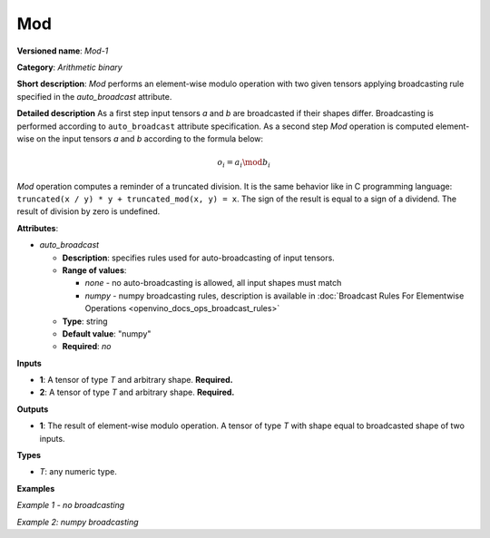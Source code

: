 .. {#openvino_docs_ops_arithmetic_Mod_1}

Mod
===


.. meta::
  :description: Learn about Mod-1 - an element-wise, arithmetic operation, which 
                can be performed on a single tensor in OpenVINO.

**Versioned name**: *Mod-1*

**Category**: *Arithmetic binary*

**Short description**: *Mod* performs an element-wise modulo operation with two given tensors applying broadcasting rule specified in the *auto_broadcast* attribute.

**Detailed description**
As a first step input tensors *a* and *b* are broadcasted if their shapes differ. Broadcasting is performed according to ``auto_broadcast`` attribute specification. As a second step *Mod* operation is computed element-wise on the input tensors *a* and *b* according to the formula below:

.. math::

   o_{i} = a_{i} \mod b_{i}


*Mod* operation computes a reminder of a truncated division. It is the same behavior like in C programming language: ``truncated(x / y) * y + truncated_mod(x, y) = x``. The sign of the result is equal to a sign of a dividend. The result of division by zero is undefined.

**Attributes**:

* *auto_broadcast*

  * **Description**: specifies rules used for auto-broadcasting of input tensors.
  * **Range of values**:

    * *none* - no auto-broadcasting is allowed, all input shapes must match
    * *numpy* - numpy broadcasting rules, description is available in :doc:`Broadcast Rules For Elementwise Operations <openvino_docs_ops_broadcast_rules>`

  * **Type**: string
  * **Default value**: "numpy"
  * **Required**: *no*


**Inputs**

* **1**: A tensor of type *T* and arbitrary shape. **Required.**
* **2**: A tensor of type *T* and arbitrary shape. **Required.**

**Outputs**

* **1**: The result of element-wise modulo operation. A tensor of type *T* with shape equal to broadcasted shape of two inputs.

**Types**

* *T*: any numeric type.

**Examples**

*Example 1 - no broadcasting*

.. code-block:: xml
   :force:

   <layer ... type="Mod">
       <data auto_broadcast="none"/>
       <input>
           <port id="0">
               <dim>256</dim>
               <dim>56</dim>
           </port>
           <port id="1">
               <dim>256</dim>
               <dim>56</dim>
           </port>
       </input>
       <output>
           <port id="2">
               <dim>256</dim>
               <dim>56</dim>
           </port>
       </output>
   </layer>


*Example 2: numpy broadcasting*

.. code-block:: xml
   :force:

   <layer ... type="Mod">
       <data auto_broadcast="numpy"/>
       <input>
           <port id="0">
               <dim>8</dim>
               <dim>1</dim>
               <dim>6</dim>
               <dim>1</dim>
           </port>
           <port id="1">
               <dim>7</dim>
               <dim>1</dim>
               <dim>5</dim>
           </port>
       </input>
       <output>
           <port id="2">
               <dim>8</dim>
               <dim>7</dim>
               <dim>6</dim>
               <dim>5</dim>
           </port>
       </output>
   </layer>


